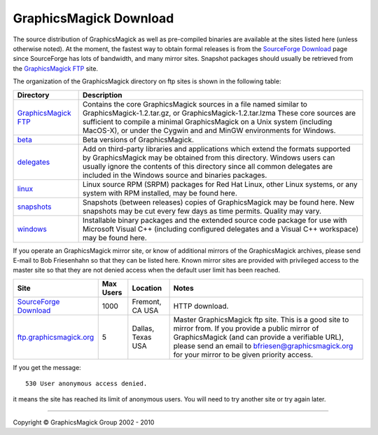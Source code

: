 =======================
GraphicsMagick Download
=======================

.. meta::
   :description: GraphicsMagick is a robust collection of tools and
                 libraries to read, write, and manipulate an image in any
                 of the more popular image formats including GIF, JPEG,
                 PNG, PDF, and Photo CD. With GraphicsMagick you can
                 create GIFs dynamically making it suitable for Web
                 applications. You can also resize, rotate, sharpen,
                 color reduce, or add special effects to an image and
                 save your completed work in the same or differing image
                 format.

   :keywords: GraphicsMagick, Image Magick, Image Magic, PerlMagick,
              Perl Magick, Perl Magic, CineMagick, PixelMagick, Pixel
              Magic, WebMagick, Web Magic, visualization, image
              processing, software development, simulation, image,
              software, AniMagick, Animagic, Magick++

.. _Bob Friesenhahn : mailto:bfriesen@graphicsmagick.org
.. _GraphicsMagick FTP : ftp://ftp.graphicsmagick.org/pub/GraphicsMagick/
.. _beta : ftp://ftp.graphicsmagick.org/pub/GraphicsMagick/beta/README.html
.. _delegates : ftp://ftp.graphicsmagick.org/pub/GraphicsMagick/delegates/
.. _linux : ftp://ftp.graphicsmagick.org/pub/GraphicsMagick/linux/
.. _snapshots : ftp://ftp.graphicsmagick.org/pub/GraphicsMagick/snapshots/
.. _windows : ftp://ftp.graphicsmagick.org/pub/GraphicsMagick/windows/
.. _Cygwin : http://www.cygwin.com/
.. _MinGW : http://www.mingw.org/
.. _SourceForge Download : http://sourceforge.net/project/showfiles.php?group_id=73485
.. _ftp.graphicsmagick.org: ftp://ftp.graphicsmagick.org/pub/GraphicsMagick/

The source distribution of GraphicsMagick as well as pre-compiled
binaries are available at the sites listed here (unless otherwise noted).
At the moment, the fastest way to obtain formal releases is from the
`SourceForge Download`_ page since SourceForge has lots of bandwidth, and
many mirror sites. Snapshot packages should usually be retrieved from
the `GraphicsMagick FTP`_ site.

The organization of the GraphicsMagick directory on ftp sites is shown in the
following table:

+-----------------+-------------------------------------------------+
|    Directory    |                   Description                   |
+=================+=================================================+
| `GraphicsMagick | Contains the core GraphicsMagick sources in a   |
| FTP`_           | file named similar to                           |
|                 | GraphicsMagick-1.2.tar.gz, or                   |
|                 | GraphicsMagick-1.2.tar.lzma                     |
|                 | These core sources are sufficient to compile    |
|                 | a minimal GraphicsMagick on a Unix system       |
|                 | (including MacOS-X), or under the Cygwin and    |
|                 | and MinGW environments for Windows.             |
+-----------------+-------------------------------------------------+
|         `beta`_ | Beta versions of GraphicsMagick.                |
+-----------------+-------------------------------------------------+
|    `delegates`_ | Add on third-party libraries and applications   |
|                 | which extend the formats supported by           |
|                 | GraphicsMagick may be obtained from this        |
|                 | directory. Windows users can usually ignore the |
|                 | contents of this directory since all common     |
|                 | delegates are included in the Windows source    |
|                 | and binaries packages.                          |
+-----------------+-------------------------------------------------+
|        `linux`_ | Linux source RPM (SRPM) packages for Red Hat    |
|                 | Linux, other Linux systems, or any system with  |
|                 | RPM installed, may be found here.               |
+-----------------+-------------------------------------------------+
|    `snapshots`_ | Snapshots (between releases) copies of          |
|                 | GraphicsMagick may be found here. New snapshots |
|                 | may be cut every few days as time permits.      |
|                 | Quality may vary.                               |
+-----------------+-------------------------------------------------+
|      `windows`_ | Installable binary packages and the extended    |
|                 | source code package for use with Microsoft      |
|                 | Visual C++ (including configured delegates and  |
|                 | a Visual C++ workspace) may be found here.      |
+-----------------+-------------------------------------------------+

If you operate an GraphicsMagick mirror site, or know of additional mirrors of
the GraphicsMagick archives, please send E-mail to Bob Friesenhahn so that they
can be listed here. Known mirror sites are provided with privileged access to
the master site so that they are not denied access when the default user limit
has been reached.

+--------------------------------+-------+----------+-------------------------------+
|              Site              | Max   | Location |             Notes             |
|                                | Users |          |                               |
+================================+=======+==========+===============================+
| `SourceForge Download`_        | 1000  | Fremont, | HTTP download.                |
|                                |       | CA USA   |                               |
+--------------------------------+-------+----------+-------------------------------+
|                                |       |          | Master GraphicsMagick ftp     |
|                                |       |          | site. This is a good site to  |
|                                |       |          | mirror from. If you provide a |
|                                |       | Dallas,  | public mirror of              |
| `ftp.graphicsmagick.org`_      | 5     | Texas    | GraphicsMagick (and can       |
|                                |       | USA      | provide a verifiable URL),    |
|                                |       |          | please send an email to       |
|                                |       |          | bfriesen@graphicsmagick.org   |
|                                |       |          | for your mirror to be given   |
|                                |       |          | priority access.              |
+--------------------------------+-------+----------+-------------------------------+

If you get the message::

 530 User anonymous access denied.

it means the site has reached its limit of anonymous users. You will need to
try another site or try again later.

-------------------------------------------------------------------------------

.. |copy|   unicode:: U+000A9 .. COPYRIGHT SIGN

Copyright |copy| GraphicsMagick Group 2002 - 2010

